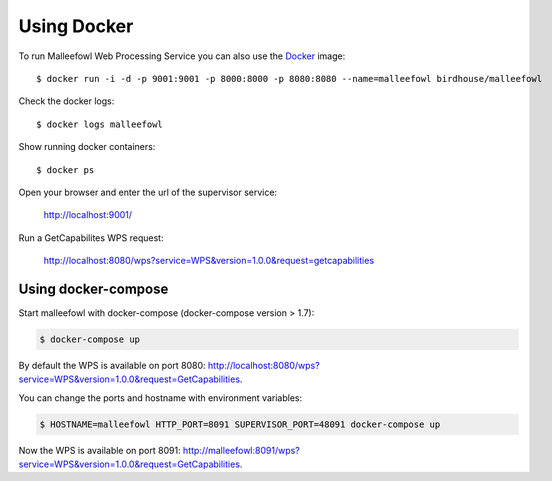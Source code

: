 Using Docker
============

To run Malleefowl Web Processing Service you can also use the `Docker <https://hub.docker.com/r/birdhouse/malleefowl/>`_ image::

  $ docker run -i -d -p 9001:9001 -p 8000:8000 -p 8080:8080 --name=malleefowl birdhouse/malleefowl

Check the docker logs::

  $ docker logs malleefowl

Show running docker containers::

  $ docker ps

Open your browser and enter the url of the supervisor service:

  http://localhost:9001/

Run a GetCapabilites WPS request:

  http://localhost:8080/wps?service=WPS&version=1.0.0&request=getcapabilities


Using docker-compose
--------------------

Start malleefowl with docker-compose (docker-compose version > 1.7):

.. code-block:: sh

    $ docker-compose up

By default the WPS is available on port 8080:
http://localhost:8080/wps?service=WPS&version=1.0.0&request=GetCapabilities.

You can change the ports and hostname with environment variables:

.. code-block:: sh

  $ HOSTNAME=malleefowl HTTP_PORT=8091 SUPERVISOR_PORT=48091 docker-compose up

Now the WPS is available on port 8091:
http://malleefowl:8091/wps?service=WPS&version=1.0.0&request=GetCapabilities.
